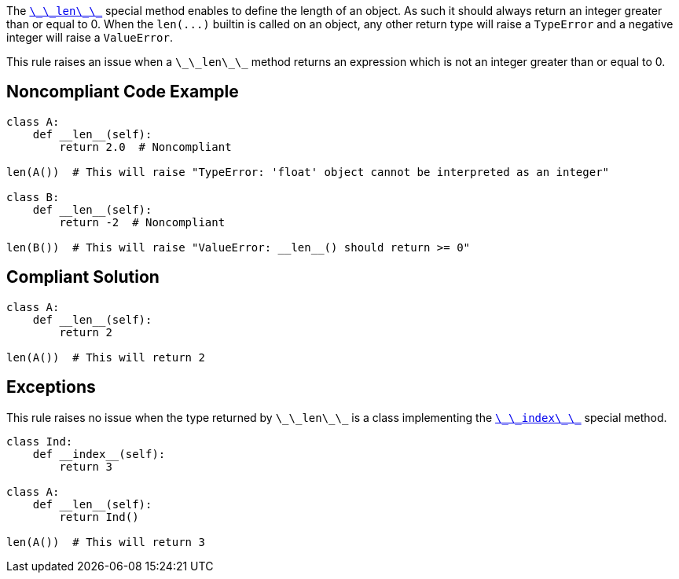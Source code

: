 The https://docs.python.org/3/reference/datamodel.html#object.__len__[``++\_\_len\_\_++``] special method enables to define the length of an object. As such it should always return an integer greater than or equal to 0. When the ``++len(...)++`` builtin is called on an object, any other return type will raise a ``++TypeError++`` and a negative integer will raise a ``++ValueError++``.

This rule raises an issue when a ``++\_\_len\_\_++`` method returns an expression which is not an integer greater than or equal to 0.


== Noncompliant Code Example

----
class A:
    def __len__(self):
        return 2.0  # Noncompliant

len(A())  # This will raise "TypeError: 'float' object cannot be interpreted as an integer"

class B:
    def __len__(self):
        return -2  # Noncompliant

len(B())  # This will raise "ValueError: __len__() should return >= 0"
----


== Compliant Solution

----
class A:
    def __len__(self):
        return 2

len(A())  # This will return 2
----


== Exceptions

This rule raises no issue when the type returned by ``++\_\_len\_\_++`` is a class implementing the https://docs.python.org/3/reference/datamodel.html#object.__index__[``++\_\_index\_\_++``] special method.

----
class Ind:
    def __index__(self):
        return 3

class A:
    def __len__(self):
        return Ind()

len(A())  # This will return 3
----

